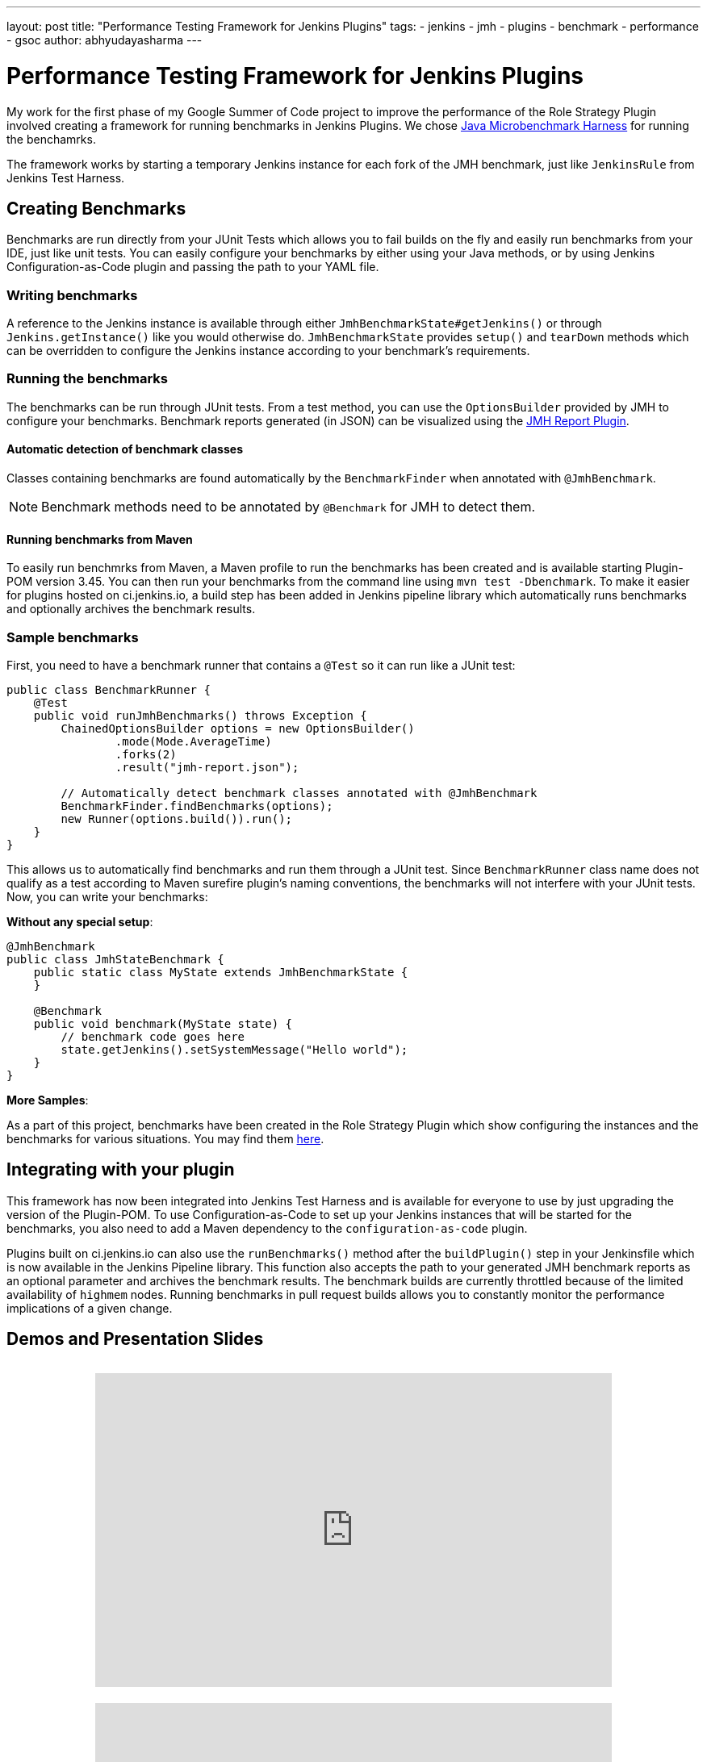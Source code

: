 ---
layout: post
title: "Performance Testing Framework for Jenkins Plugins"
tags:
- jenkins
- jmh
- plugins
- benchmark
- performance
- gsoc
author: abhyudayasharma
---

= Performance Testing Framework for Jenkins Plugins

My work for the first phase of my Google Summer of Code project to improve the performance of
the Role Strategy Plugin involved creating a framework for running benchmarks in Jenkins Plugins.
We chose link:http://openjdk.java.net/jeps/230[Java Microbenchmark Harness] for running the benchamrks.

The framework works by starting a temporary Jenkins instance for each fork of the JMH benchmark, just
like `JenkinsRule` from Jenkins Test Harness.

== Creating Benchmarks

Benchmarks are run directly from your JUnit Tests which allows you to fail builds on the fly and easily run
benchmarks from your IDE, just like unit tests. You can easily configure your benchmarks by either using your
Java methods, or by using Jenkins Configuration-as-Code plugin and passing the path to your YAML file.

=== Writing benchmarks

A reference to the Jenkins instance is available through either `JmhBenchmarkState#getJenkins()` or through
`Jenkins.getInstance()` like you would otherwise do. `JmhBenchmarkState` provides `setup()` and `tearDown` methods
which can be overridden to configure the Jenkins instance according to your benchmark's requirements.

=== Running the benchmarks

The benchmarks can be run through JUnit tests. From a test method, you can use the `OptionsBuilder` provided by JMH to
configure your benchmarks. Benchmark reports generated (in JSON) can be visualized using the
link:https://wiki.jenkins.io/display/JENKINS/JMH+Report+Plugin[JMH Report Plugin].

==== Automatic detection of benchmark classes

Classes containing benchmarks are found automatically by the `BenchmarkFinder`
when annotated with `@JmhBenchmark`.

NOTE: Benchmark methods need to be annotated by `@Benchmark` for JMH to detect them.

==== Running benchmarks from Maven

To easily run benchmrks from Maven, a Maven profile to run the benchmarks has been created
and is available starting Plugin-POM version 3.45. You can then run your benchmarks from the
command line using `mvn test -Dbenchmark`. To make it easier for plugins hosted on ci.jenkins.io,
a build step has been added in Jenkins pipeline library which automatically runs benchmarks
and optionally archives the benchmark results.

=== Sample benchmarks

First, you need to have a benchmark runner that contains a `@Test` so it can run
like a JUnit test:

[source, java]
----
public class BenchmarkRunner {
    @Test
    public void runJmhBenchmarks() throws Exception {
        ChainedOptionsBuilder options = new OptionsBuilder()
                .mode(Mode.AverageTime)
                .forks(2)
                .result("jmh-report.json");

        // Automatically detect benchmark classes annotated with @JmhBenchmark
        BenchmarkFinder.findBenchmarks(options);
        new Runner(options.build()).run();
    }
}
----

This allows us to automatically find benchmarks and run them through a JUnit test.
Since `BenchmarkRunner` class name does not qualify as a test according to Maven surefire plugin's
naming conventions, the benchmarks will not interfere with your JUnit tests.
Now, you can write your benchmarks:

**Without any special setup**:

[source,java]
----
@JmhBenchmark
public class JmhStateBenchmark {
    public static class MyState extends JmhBenchmarkState {
    }

    @Benchmark
    public void benchmark(MyState state) {
        // benchmark code goes here
        state.getJenkins().setSystemMessage("Hello world");
    }
}
----

// TODO: Add docs for configuration as code after configuration-as-code#921 is merged

**More Samples**:

As a part of this project, benchmarks have been created in the Role Strategy Plugin which show
configuring the instances and the benchmarks for various situations. You may find them 
link:https://github.com/jenkinsci/role-strategy-plugin/tree/master/src/test/java/jmh/benchmarks[here].


== Integrating with your plugin

This framework has now been integrated into Jenkins Test Harness and is available for everyone 
to use by just upgrading the version of the Plugin-POM. To use Configuration-as-Code to set up your Jenkins
instances that will be started for the benchmarks, you also need to add a Maven dependency to the 
`configuration-as-code` plugin.

Plugins built on ci.jenkins.io can also use the `runBenchmarks()` method after the `buildPlugin()` step in your
Jenkinsfile which is now available in the Jenkins Pipeline library. This function also accepts the path to your
generated JMH benchmark reports as an optional parameter and archives the benchmark results. The benchmark
builds are currently throttled because of the limited availability of `highmem` nodes. Running benchmarks in 
pull request builds allows you to constantly monitor the performance implications of a given change.

== Demos and Presentation Slides

++++
<div style="text-align: center; margin: 30px 0px;">
<iframe src="https://docs.google.com/presentation/d/e/2PACX-1vQXca_ZQNwI4vQ25Nw7lMSnSh4WBwKbC9VltT-7tOjS8cE69zMb2bgEbhgwurb1xA/embed?start=false&loop=false&delayms=5000" frameborder="0" width="640" height="389" allowfullscreen="true" mozallowfullscreen="true" webkitallowfullscreen="true" style="margin-bottom: 20px;"></iframe>
<iframe width="640" height="389" src="https://www.youtube.com/embed/sr28UADG1AE" frameborder="0" allow="accelerometer; autoplay; encrypted-media; gyroscope; picture-in-picture" allowfullscreen></iframe>
</div>
++++
